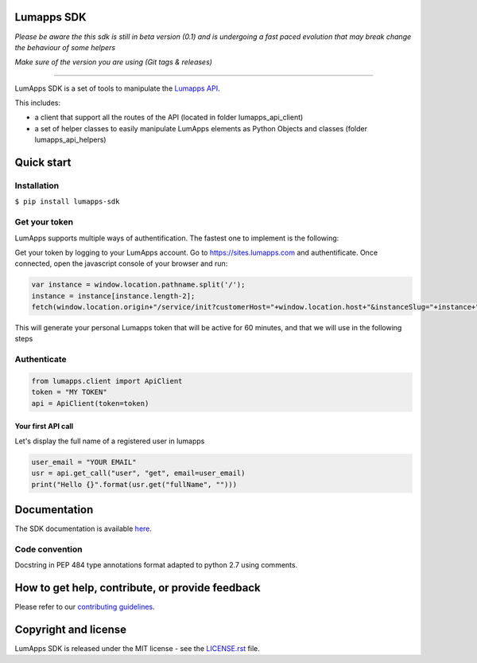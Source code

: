 **Lumapps SDK**
===============

.. image:: https://circleci.com/gh/lumapps/lumapps-sdk.svg?style=svg
    :target: https://circleci.com/gh/lumapps/lumapps-sdk

.. image:: https://black.readthedocs.io/en/stable/_static/license.svg
    :target: https://github.com/lumapps/lumapps-sdk/blob/master/LICENSE.rst
    :alt: License: MIT

.. image:: https://img.shields.io/badge/code%20style-black-000000.svg
    :target: https://github.com/ambv/black
    :alt: Black style


*Please be aware the this sdk is still in beta version (0.1) and is undergoing a fast paced evolution that may break change the behaviour of some helpers*

*Make sure of the version you are using (Git tags & releases)*

----

LumApps SDK is a set of tools to manipulate the `Lumapps API <https://api.lumapps.com/docs/start>`_.

This includes: 

- a client that support all the routes of the API (located in folder lumapps_api_client)
- a set of helper classes to easily manipulate LumApps elements as Python Objects and classes (folder lumapps_api_helpers)


Quick start
===========

Installation
------------

``$ pip install lumapps-sdk``


Get your token
--------------

LumApps supports multiple ways of authentification.
The fastest one to implement is the following:

Get your token by logging to your LumApps account.
Go to `https://sites.lumapps.com <https://sites.lumapps.com>`_ and authentificate.
Once connected, open the javascript console of your browser and run:

.. code-block:: javascript

    var instance = window.location.pathname.split('/');
    instance = instance[instance.length-2];
    fetch(window.location.origin+"/service/init?customerHost="+window.location.host+"&instanceSlug="+instance+"&slug=").then(data=>{return data.json()}).then(res => {console.log(res.token)})
    

This will generate your personal Lumapps token that will be active for 60 minutes, and that we will use in the following steps

Authenticate
--------------

.. code-block:: python

    from lumapps.client import ApiClient
    token = "MY TOKEN"
    api = ApiClient(token=token)

Your first API call
~~~~~~~~~~~~~~~~~~~

Let's display the full name of a registered user in lumapps

.. code-block:: python

    user_email = "YOUR EMAIL"
    usr = api.get_call("user", "get", email=user_email)
    print("Hello {}".format(usr.get("fullName", "")))
    


Documentation
=============

The SDK documentation is available `here <https://lumapps.github.io/lumapps-sdk>`_.

Code convention
---------------

Docstring in PEP 484 type annotations format adapted to python 2.7 using comments.

How to get help, contribute, or provide feedback
================================================

Please refer to our `contributing guidelines <https://lumapps.github.io/lumapps-sdk/contributing.html#contributing-to-code>`_.

Copyright and license
=====================

LumApps SDK is released under the MIT license - see the `LICENSE.rst <LICENSE.RST>`_ file.
